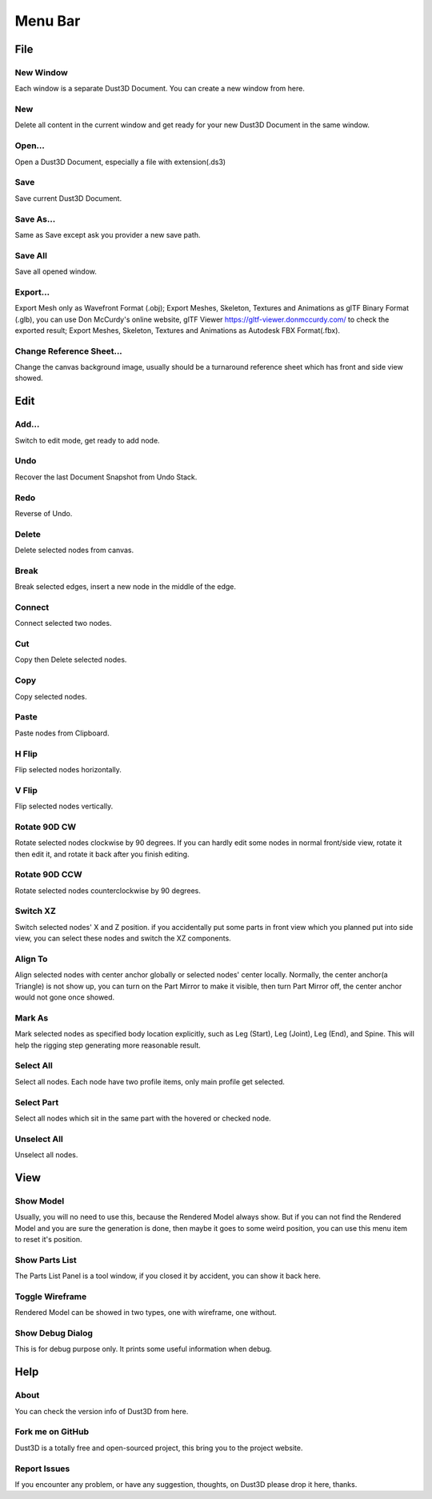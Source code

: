 Menu Bar
-------------

File
========

New Window
~~~~~~~~~~~~~~~~~~~~~~~~~~~~~~~
Each window is a separate Dust3D Document. You can create a new window from here.

New
~~~~~~~~~~~~~~~~~~~~~~~~~~~~~~~
Delete all content in the current window and get ready for your new Dust3D Document in the same window.

Open...
~~~~~~~~~~~~~~~~~~~~~~~~~~~~~~~
Open a Dust3D Document, especially a file with extension(.ds3)

Save
~~~~~~~~~~~~~~~~~~~~~~~~~~~~~~~
Save current Dust3D Document.

Save As...
~~~~~~~~~~~~~~~~~~~~~~~~~~~~~~~
Same as Save except ask you provider a new save path.

Save All
~~~~~~~~~~~~~~~~~~~~~~~~~~~~~~~
Save all opened window.

Export...
~~~~~~~~~~~~~~~~~~~~~~~~~~~~~~~
Export Mesh only as Wavefront Format (.obj);
Export Meshes, Skeleton, Textures and Animations as glTF Binary Format (.glb), you can use Don McCurdy's online website, glTF Viewer https://gltf-viewer.donmccurdy.com/ to check the exported result;
Export Meshes, Skeleton, Textures and Animations as Autodesk FBX Format(.fbx).

Change Reference Sheet...
~~~~~~~~~~~~~~~~~~~~~~~~~~~~~~~
Change the canvas background image, usually should be a turnaround reference sheet which has front and side view showed.

Edit
================

Add...
~~~~~~~~~~~~~~~~~~~~~~~~~~~~~~~
Switch to edit mode, get ready to add node.

Undo
~~~~~~~~~~~~~~~~~~~~~~~~~~~~~~~
Recover the last Document Snapshot from Undo Stack.

Redo
~~~~~~~~~~~~~~~~~~~~~~~~~~~~~~~
Reverse of Undo.

Delete
~~~~~~~~~~~~~~~~~~~~~~~~~~~~~~~
Delete selected nodes from canvas.

Break
~~~~~~~~~~~~~~~~~~~~~~~~~~~~~~~
Break selected edges, insert a new node in the middle of the edge.

Connect
~~~~~~~~~~~~~~~~~~~~~~~~~~~~~~~
Connect selected two nodes.

Cut
~~~~~~~~~~~~~~~~~~~~~~~~~~~~~~~
Copy then Delete selected nodes.

Copy
~~~~~~~~~~~~~~~~~~~~~~~~~~~~~~~
Copy selected nodes.

Paste
~~~~~~~~~~~~~~~~~~~~~~~~~~~~~~~
Paste nodes from Clipboard.

H Flip
~~~~~~~~~~~~~~~~~~~~~~~~~~~~~~~
Flip selected nodes horizontally.

V Flip
~~~~~~~~~~~~~~~~~~~~~~~~~~~~~~~
Flip selected nodes vertically.

Rotate 90D CW
~~~~~~~~~~~~~~~~~~~~~~~~~~~~~~~
Rotate selected nodes clockwise by 90 degrees. If you can hardly edit some nodes in normal front/side view, rotate it then edit it, and rotate it back after you finish editing.

Rotate 90D CCW
~~~~~~~~~~~~~~~~~~~~~~~~~~~~~~~
Rotate selected nodes counterclockwise by 90 degrees.

Switch XZ
~~~~~~~~~~~~~~~~~~~~~~~~~~~~~~~
Switch selected nodes' X and Z position. if you accidentally put some parts in front view which you planned put into side view, you can select these nodes and switch the XZ components.

Align To
~~~~~~~~~~~~~~~~~~~~~~~~~~~~~~~
Align selected nodes with center anchor globally or selected nodes' center locally. Normally, the center anchor(a Triangle) is not show up, you can turn on the Part Mirror to make it visible, then turn Part Mirror off, the center anchor would not gone once showed.

Mark As
~~~~~~~~~~~~~~~~~~~~~~~~~~~~~~~
Mark selected nodes as specified body location explicitly, such as Leg (Start), Leg (Joint), Leg (End), and Spine.
This will help the rigging step generating more reasonable result.

Select All
~~~~~~~~~~~~~~~~~~~~~~~~~~~~~~~
Select all nodes. Each node have two profile items, only main profile get selected.

Select Part
~~~~~~~~~~~~~~~~~~~~~~~~~~~~~~~
Select all nodes which sit in the same part with the hovered or checked node.

Unselect All
~~~~~~~~~~~~~~~~~~~~~~~~~~~~~~~
Unselect all nodes.

View
=====

Show Model
~~~~~~~~~~~~~~~~~~~~~~~~~~~~~~~
Usually, you will no need to use this, because the Rendered Model always show. But if you can not find the Rendered Model and you are sure the generation is done, then maybe it goes to some weird position, you can use this menu item to reset it's position.

Show Parts List
~~~~~~~~~~~~~~~~~~~~~~~~~~~~~~~
The Parts List Panel is a tool window, if you closed it by accident, you can show it back here.

Toggle Wireframe
~~~~~~~~~~~~~~~~~~~~~~~~~~~~~~~
Rendered Model can be showed in two types, one with wireframe, one without.

Show Debug Dialog
~~~~~~~~~~~~~~~~~~~~~~~~~~~~~~~
This is for debug purpose only. It prints some useful information when debug.

Help
=====

About
~~~~~~~~~~~~~~~~~~~~~~~~~~~~~~~
You can check the version info of Dust3D from here.

Fork me on GitHub
~~~~~~~~~~~~~~~~~~~~~~~~~~~~~~~
Dust3D is a totally free and open-sourced project, this bring you to the project website.

Report Issues
~~~~~~~~~~~~~~~~~~~~~~~~~~~~~~~
If you encounter any problem, or have any suggestion, thoughts, on Dust3D please drop it here, thanks.

